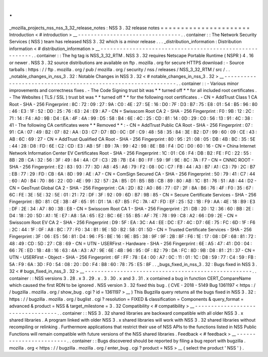 .
.
_mozilla_projects_nss_nss_3_32_release_notes
:
NSS
3
.
32
release
notes
=
=
=
=
=
=
=
=
=
=
=
=
=
=
=
=
=
=
=
=
=
=
Introduction
<
#
introduction
>
__
-
-
-
-
-
-
-
-
-
-
-
-
-
-
-
-
-
-
-
-
-
-
-
-
-
-
-
-
-
-
-
-
.
.
container
:
:
The
Network
Security
Services
(
NSS
)
team
has
released
NSS
3
.
32
which
is
a
minor
release
.
.
.
_distribution_information
:
Distribution
information
<
#
distribution_information
>
__
-
-
-
-
-
-
-
-
-
-
-
-
-
-
-
-
-
-
-
-
-
-
-
-
-
-
-
-
-
-
-
-
-
-
-
-
-
-
-
-
-
-
-
-
-
-
-
-
-
-
-
-
-
-
-
-
.
.
container
:
:
The
hg
tag
is
NSS_3_32_RTM
.
NSS
3
.
32
requires
Netscape
Portable
Runtime
(
NSPR
)
4
.
16
or
newer
.
NSS
3
.
32
source
distributions
are
available
on
ftp
.
mozilla
.
org
for
secure
HTTPS
download
:
-
Source
tarballs
:
https
:
/
/
ftp
.
mozilla
.
org
/
pub
/
mozilla
.
org
/
security
/
nss
/
releases
/
NSS_3_32_RTM
/
src
/
.
.
_notable_changes_in_nss_3
.
32
:
Notable
Changes
in
NSS
3
.
32
<
#
notable_changes_in_nss_3
.
32
>
__
-
-
-
-
-
-
-
-
-
-
-
-
-
-
-
-
-
-
-
-
-
-
-
-
-
-
-
-
-
-
-
-
-
-
-
-
-
-
-
-
-
-
-
-
-
-
-
-
-
-
-
-
-
-
-
-
-
-
-
-
-
-
.
.
container
:
:
-
Various
minor
improvements
and
correctness
fixes
.
-
The
Code
Signing
trust
bit
was
*
*
turned
off
*
*
for
all
included
root
certificates
.
-
The
Websites
(
TLS
/
SSL
)
trust
bit
was
*
*
turned
off
*
*
for
the
following
root
certificates
.
-
CN
=
AddTrust
Class
1
CA
Root
-
SHA
-
256
Fingerprint
:
8C
:
72
:
09
:
27
:
9A
:
C0
:
4E
:
27
:
5E
:
16
:
D0
:
7F
:
D3
:
B7
:
75
:
E8
:
01
:
54
:
B5
:
96
:
80
:
46
:
E3
:
1F
:
52
:
DD
:
25
:
76
:
63
:
24
:
E9
:
A7
-
CN
=
Swisscom
Root
CA
2
-
SHA
-
256
Fingerprint
:
F0
:
9B
:
12
:
2C
:
71
:
14
:
F4
:
A0
:
9B
:
D4
:
EA
:
4F
:
4A
:
99
:
D5
:
58
:
B4
:
6E
:
4C
:
25
:
CD
:
81
:
14
:
0D
:
29
:
C0
:
56
:
13
:
91
:
4C
:
38
:
41
-
The
following
CA
certificates
were
*
*
Removed
*
*
:
-
CN
=
AddTrust
Public
CA
Root
-
SHA
-
256
Fingerprint
:
07
:
91
:
CA
:
07
:
49
:
B2
:
07
:
82
:
AA
:
D3
:
C7
:
D7
:
BD
:
0C
:
DF
:
C9
:
48
:
58
:
35
:
84
:
3E
:
B2
:
D7
:
99
:
60
:
09
:
CE
:
43
:
AB
:
6C
:
69
:
27
-
CN
=
AddTrust
Qualified
CA
Root
-
SHA
-
256
Fingerprint
:
80
:
95
:
21
:
08
:
05
:
DB
:
4B
:
BC
:
35
:
5E
:
44
:
28
:
D8
:
FD
:
6E
:
C2
:
CD
:
E3
:
AB
:
5F
:
B9
:
7A
:
99
:
42
:
98
:
8E
:
B8
:
F4
:
DC
:
D0
:
60
:
16
-
CN
=
China
Internet
Network
Information
Center
EV
Certificates
Root
-
SHA
-
256
Fingerprint
:
1C
:
01
:
C6
:
F4
:
DB
:
B2
:
FE
:
FC
:
22
:
55
:
8B
:
2B
:
CA
:
32
:
56
:
3F
:
49
:
84
:
4A
:
CF
:
C3
:
2B
:
7B
:
E4
:
B0
:
FF
:
59
:
9F
:
9E
:
8C
:
7A
:
F7
-
CN
=
CNNIC
ROOT
-
SHA
-
256
Fingerprint
:
E2
:
83
:
93
:
77
:
3D
:
A8
:
45
:
A6
:
79
:
F2
:
08
:
0C
:
C7
:
FB
:
44
:
A3
:
B7
:
A1
:
C3
:
79
:
2C
:
B7
:
EB
:
77
:
29
:
FD
:
CB
:
6A
:
8D
:
99
:
AE
:
A7
-
CN
=
ComSign
Secured
CA
-
SHA
-
256
Fingerprint
:
50
:
79
:
41
:
C7
:
44
:
60
:
A0
:
B4
:
70
:
86
:
22
:
0D
:
4E
:
99
:
32
:
57
:
2A
:
B5
:
D1
:
B5
:
BB
:
CB
:
89
:
80
:
AB
:
1C
:
B1
:
76
:
51
:
A8
:
44
:
D2
-
CN
=
GeoTrust
Global
CA
2
-
SHA
-
256
Fingerprint
:
CA
:
2D
:
82
:
A0
:
86
:
77
:
07
:
2F
:
8A
:
B6
:
76
:
4F
:
F0
:
35
:
67
:
6C
:
FE
:
3E
:
5E
:
32
:
5E
:
01
:
21
:
72
:
DF
:
3F
:
92
:
09
:
6D
:
B7
:
9B
:
85
-
CN
=
Secure
Certificate
Services
-
SHA
-
256
Fingerprint
:
BD
:
81
:
CE
:
3B
:
4F
:
65
:
91
:
D1
:
1A
:
67
:
B5
:
FC
:
7A
:
47
:
FD
:
EF
:
25
:
52
:
1B
:
F9
:
AA
:
4E
:
18
:
B9
:
E3
:
DF
:
2E
:
34
:
A7
:
80
:
3B
:
E8
-
CN
=
Swisscom
Root
CA
1
-
SHA
-
256
Fingerprint
:
21
:
DB
:
20
:
12
:
36
:
60
:
BB
:
2E
:
D4
:
18
:
20
:
5D
:
A1
:
1E
:
E7
:
A8
:
5A
:
65
:
E2
:
BC
:
6E
:
55
:
B5
:
AF
:
7E
:
78
:
99
:
C8
:
A2
:
66
:
D9
:
2E
-
CN
=
Swisscom
Root
EV
CA
2
-
SHA
-
256
Fingerprint
:
D9
:
5F
:
EA
:
3C
:
A4
:
EE
:
DC
:
E7
:
4C
:
D7
:
6E
:
75
:
FC
:
6D
:
1F
:
F6
:
2C
:
44
:
1F
:
0F
:
A8
:
BC
:
77
:
F0
:
34
:
B1
:
9E
:
5D
:
B2
:
58
:
01
:
5D
-
CN
=
Trusted
Certificate
Services
-
SHA
-
256
Fingerprint
:
3F
:
06
:
E5
:
56
:
81
:
D4
:
96
:
F5
:
BE
:
16
:
9E
:
B5
:
38
:
9F
:
9F
:
2B
:
8F
:
F6
:
1E
:
17
:
08
:
DF
:
68
:
81
:
72
:
48
:
49
:
CD
:
5D
:
27
:
CB
:
69
-
CN
=
UTN
-
USERFirst
-
Hardware
-
SHA
-
256
Fingerprint
:
6E
:
A5
:
47
:
41
:
D0
:
04
:
66
:
7E
:
ED
:
1B
:
48
:
16
:
63
:
4A
:
A3
:
A7
:
9E
:
6E
:
4B
:
96
:
95
:
0F
:
82
:
79
:
DA
:
FC
:
8D
:
9B
:
D8
:
81
:
21
:
37
-
CN
=
UTN
-
USERFirst
-
Object
-
SHA
-
256
Fingerprint
:
6F
:
FF
:
78
:
E4
:
00
:
A7
:
0C
:
11
:
01
:
1C
:
D8
:
59
:
77
:
C4
:
59
:
FB
:
5A
:
F9
:
6A
:
3D
:
F0
:
54
:
08
:
20
:
D0
:
F4
:
B8
:
60
:
78
:
75
:
E5
:
8F
.
.
_bugs_fixed_in_nss_3
.
32
:
Bugs
fixed
in
NSS
3
.
32
<
#
bugs_fixed_in_nss_3
.
32
>
__
-
-
-
-
-
-
-
-
-
-
-
-
-
-
-
-
-
-
-
-
-
-
-
-
-
-
-
-
-
-
-
-
-
-
-
-
-
-
-
-
-
-
-
-
-
-
-
-
-
-
-
-
.
.
container
:
:
NSS
versions
3
.
28
.
x
3
.
29
.
x
.
3
.
30
.
x
and
3
.
31
.
x
contained
a
bug
in
function
CERT_CompareName
which
caused
the
first
RDN
to
be
ignored
.
NSS
version
3
.
32
fixed
this
bug
.
(
CVE
-
2018
-
5149
Bug
1361197
<
https
:
/
/
bugzilla
.
mozilla
.
org
/
show_bug
.
cgi
?
id
=
1361197
>
__
)
This
Bugzilla
query
returns
all
the
bugs
fixed
in
NSS
3
.
32
:
https
:
/
/
bugzilla
.
mozilla
.
org
/
buglist
.
cgi
?
resolution
=
FIXED
&
classification
=
Components
&
query_format
=
advanced
&
product
=
NSS
&
target_milestone
=
3
.
32
Compatibility
<
#
compatibility
>
__
-
-
-
-
-
-
-
-
-
-
-
-
-
-
-
-
-
-
-
-
-
-
-
-
-
-
-
-
-
-
-
-
-
-
.
.
container
:
:
NSS
3
.
32
shared
libraries
are
backward
compatible
with
all
older
NSS
3
.
x
shared
libraries
.
A
program
linked
with
older
NSS
3
.
x
shared
libraries
will
work
with
NSS
3
.
32
shared
libraries
without
recompiling
or
relinking
.
Furthermore
applications
that
restrict
their
use
of
NSS
APIs
to
the
functions
listed
in
NSS
Public
Functions
will
remain
compatible
with
future
versions
of
the
NSS
shared
libraries
.
Feedback
<
#
feedback
>
__
-
-
-
-
-
-
-
-
-
-
-
-
-
-
-
-
-
-
-
-
-
-
-
-
.
.
container
:
:
Bugs
discovered
should
be
reported
by
filing
a
bug
report
with
bugzilla
.
mozilla
.
org
<
https
:
/
/
bugzilla
.
mozilla
.
org
/
enter_bug
.
cgi
?
product
=
NSS
>
__
(
select
the
product
'
NSS
'
)
.
